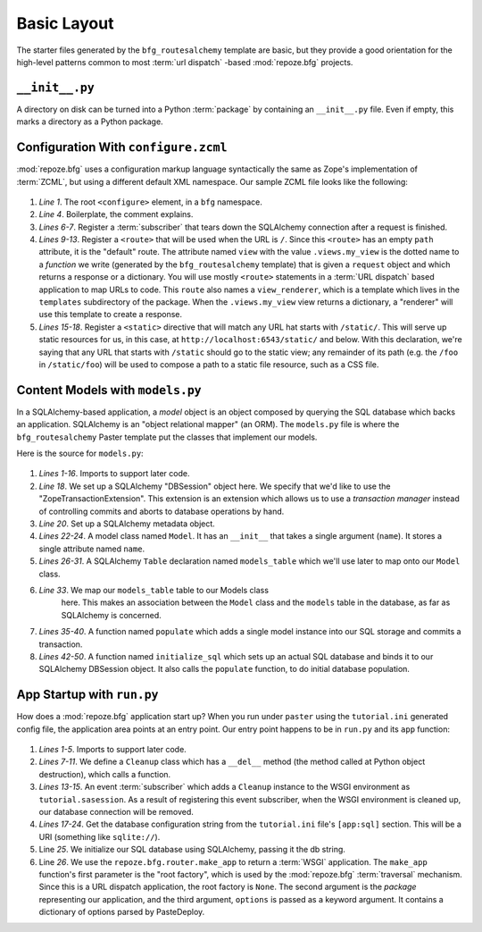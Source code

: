 ============
Basic Layout
============

The starter files generated by the ``bfg_routesalchemy`` template are
basic, but they provide a good orientation for the high-level patterns
common to most :term:`url dispatch` -based :mod:`repoze.bfg` projects.

``__init__.py``
---------------

A directory on disk can be turned into a Python :term:`package` by
containing an ``__init__.py`` file.  Even if empty, this marks a
directory as a Python package.

Configuration With ``configure.zcml``
--------------------------------------

:mod:`repoze.bfg` uses a configuration markup language syntactically
the same as Zope's implementation of :term:`ZCML`, but using a
different default XML namespace.  Our sample ZCML file looks like the
following:

   .. literalinclude:: src/basiclayout/tutorial/configure.zcml
      :linenos:
      :language: xml

#. *Line 1*.  The root ``<configure>`` element, in a ``bfg``
   namespace.

#. *Line 4*. Boilerplate, the comment explains.

#. *Lines 6-7*.  Register a :term:`subscriber` that tears down the
   SQLAlchemy connection after a request is finished.

#. *Lines 9-13*.  Register a ``<route>`` that will be used when the
   URL is ``/``.  Since this ``<route>`` has an empty ``path``
   attribute, it is the "default" route. The attribute named ``view``
   with the value ``.views.my_view`` is the dotted name to a
   *function* we write (generated by the ``bfg_routesalchemy``
   template) that is given a ``request`` object and which returns a
   response or a dictionary.  You will use mostly ``<route>``
   statements in a :term:`URL dispatch` based application to map URLs
   to code.  This ``route`` also names a ``view_renderer``, which is a
   template which lives in the ``templates`` subdirectory of the
   package.  When the ``.views.my_view`` view returns a dictionary, a
   "renderer" will use this template to create a response.

#. *Lines 15-18*.  Register a ``<static>`` directive that will match
   any URL hat starts with ``/static/``.  This will serve up static
   resources for us, in this case, at
   ``http://localhost:6543/static/`` and below.  With this
   declaration, we're saying that any URL that starts with ``/static``
   should go to the static view; any remainder of its path (e.g. the
   ``/foo`` in ``/static/foo``) will be used to compose a path to a
   static file resource, such as a CSS file.

Content Models with ``models.py``
---------------------------------

In a SQLAlchemy-based application, a *model* object is an object
composed by querying the SQL database which backs an application.
SQLAlchemy is an "object relational mapper" (an ORM).  The
``models.py`` file is where the ``bfg_routesalchemy`` Paster template
put the classes that implement our models.

Here is the source for ``models.py``:

   .. literalinclude:: src/basiclayout/tutorial/models.py
      :linenos:
      :language: py

#. *Lines 1-16*.  Imports to support later code.

#. *Line 18*.  We set up a SQLAlchemy "DBSession" object here.  We
   specify that we'd like to use the "ZopeTransactionExtension".  This
   extension is an extension which allows us to use a *transaction
   manager* instead of controlling commits and aborts to database
   operations by hand.

#. *Line 20*. Set up a SQLAlchemy metadata object.

#. *Lines 22-24*.  A model class named ``Model``.  It has an
   ``__init__`` that takes a single argument (``name``).  It stores a
   single attribute named ``name``.

#. *Lines 26-31*.  A SQLAlchemy ``Table`` declaration named
   ``models_table`` which we'll use later to map onto our ``Model``
   class.

#. *Line 33*.  We map our ``models_table`` table to our Models class
    here.  This makes an association between the ``Model`` class and
    the ``models`` table in the database, as far as SQLAlchemy is
    concerned.

#. *Lines 35-40*.  A function named ``populate`` which adds a single
   model instance into our SQL storage and commits a transaction.

#. *Lines 42-50*.  A function named ``initialize_sql`` which sets up
   an actual SQL database and binds it to our SQLAlchemy DBSession
   object.  It also calls the ``populate`` function, to do initial
   database population.

App Startup with ``run.py``
---------------------------

How does a :mod:`repoze.bfg` application start up?  When you run under
``paster`` using the ``tutorial.ini`` generated config file, the
application area points at an entry point.  Our entry point happens to
be in ``run.py`` and its ``app`` function:

   .. literalinclude:: src/basiclayout/tutorial/run.py
      :linenos:
      :language: py

#. *Lines 1-5*. Imports to support later code.

#. *Lines 7-11*.  We define a ``Cleanup`` class which has a
   ``__del__`` method (the method called at Python object
   destruction), which calls a function.

#. *Lines 13-15*.  An event :term:`subscriber` which adds a
   ``Cleanup`` instance to the WSGI environment as
   ``tutorial.sasession``.  As a result of registering this event
   subscriber, when the WSGI environment is cleaned up, our database
   connection will be removed.

#. *Lines 17-24*. Get the database configuration string from the
   ``tutorial.ini`` file's ``[app:sql]`` section.  This will be a URI
   (something like ``sqlite://``).

#. Line *25*. We initialize our SQL database using SQLAlchemy, passing
   it the db string.

#. Line *26*.  We use the ``repoze.bfg.router.make_app`` to return a
   :term:`WSGI` application.  The ``make_app`` function's first
   parameter is the "root factory", which is used by the
   :mod:`repoze.bfg` :term:`traversal` mechanism.  Since this is a URL
   dispatch application, the root factory is ``None``.  The second
   argument is the *package* representing our application, and the
   third argument, ``options`` is passed as a keyword argument.  It
   contains a dictionary of options parsed by PasteDeploy.

